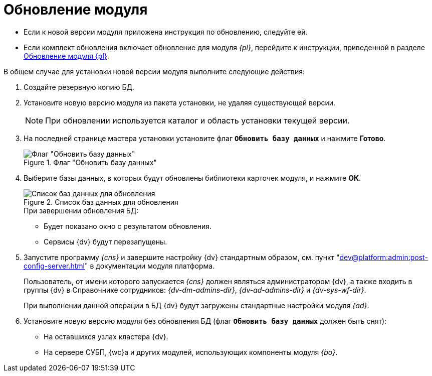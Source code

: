 = Обновление модуля

* Если к новой версии модуля приложена инструкция по обновлению, следуйте ей.
* Если комплект обновления включает обновление для модуля _{pl}_, перейдите к инструкции, приведенной в разделе  xref:dev@platform:admin:update-module.adoc[Обновление модуля {pl}].

.В общем случае для установки новой версии модуля выполните следующие действия:
. Создайте резервную копию БД.
. Установите новую версию модуля из пакета установки, не удаляя существующей версии.
+
[NOTE]
====
При обновлении используется каталог и область установки текущей версии.
====
+
. На последней странице мастера установки установите флаг `*Обновить базу данных*` и нажмите *Готово*.
+
.Флаг "Обновить базу данных"
image::install-update-db-flag.png[Флаг "Обновить базу данных"]
+
. Выберите базы данных, в которых будут обновлены библиотеки карточек модуля, и нажмите *ОК*.
+
.Список баз данных для обновления
image::db-list.png[Список баз данных для обновления]
+
.При завершении обновления БД:
* Будет показано окно с результатом обновления.
* Сервисы {dv} будут перезапущены.
+
. Запустите программу _{cns}_ и завершите настройку {dv} стандартным образом, см. пункт "xref:dev@platform:admin:post-config-server.adoc[]" в документации модуля платформа.
+
Пользователь, от имени которого запускается _{cns}_ должен являться администратором {dv}, а также входить в группы {dv} в Справочнике сотрудников: _{dv-dm-admins-dir}_, _{dv-ad-admins-dir}_ и _{dv-sys-wf-dir}_.
+
При выполнении данной операции в БД {dv} будут загружены стандартные настройки модуля _{ad}_.
+
. Установите новую версию модуля без обновления БД (флаг `*Обновить базу данных*` должен быть снят):
+
* На оставшихся узлах кластера {dv}.
* На сервере СУБП, {wc}а и других модулей, использующих компоненты модуля _{bo}_.
